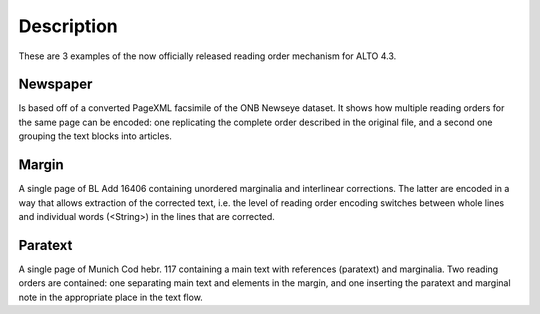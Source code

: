 Description
===========

These are 3 examples of the now officially released reading order mechanism for ALTO 4.3.

Newspaper
---------

Is based off of a converted PageXML facsimile of the ONB Newseye dataset. It
shows how multiple reading orders for the same page can be encoded: one
replicating the complete order described in the original file, and a second one
grouping the text blocks into articles.

Margin
------

A single page of BL Add 16406 containing unordered marginalia and interlinear
corrections. The latter are encoded in a way that allows extraction of the
corrected text, i.e. the level of reading order encoding switches between whole
lines and individual words (<String>) in the lines that are corrected.

Paratext
--------

A single page of Munich Cod hebr. 117 containing a main text with references
(paratext) and marginalia. Two reading orders are contained: one separating
main text and elements in the margin, and one inserting the paratext and
marginal note in the appropriate place in the text flow.

